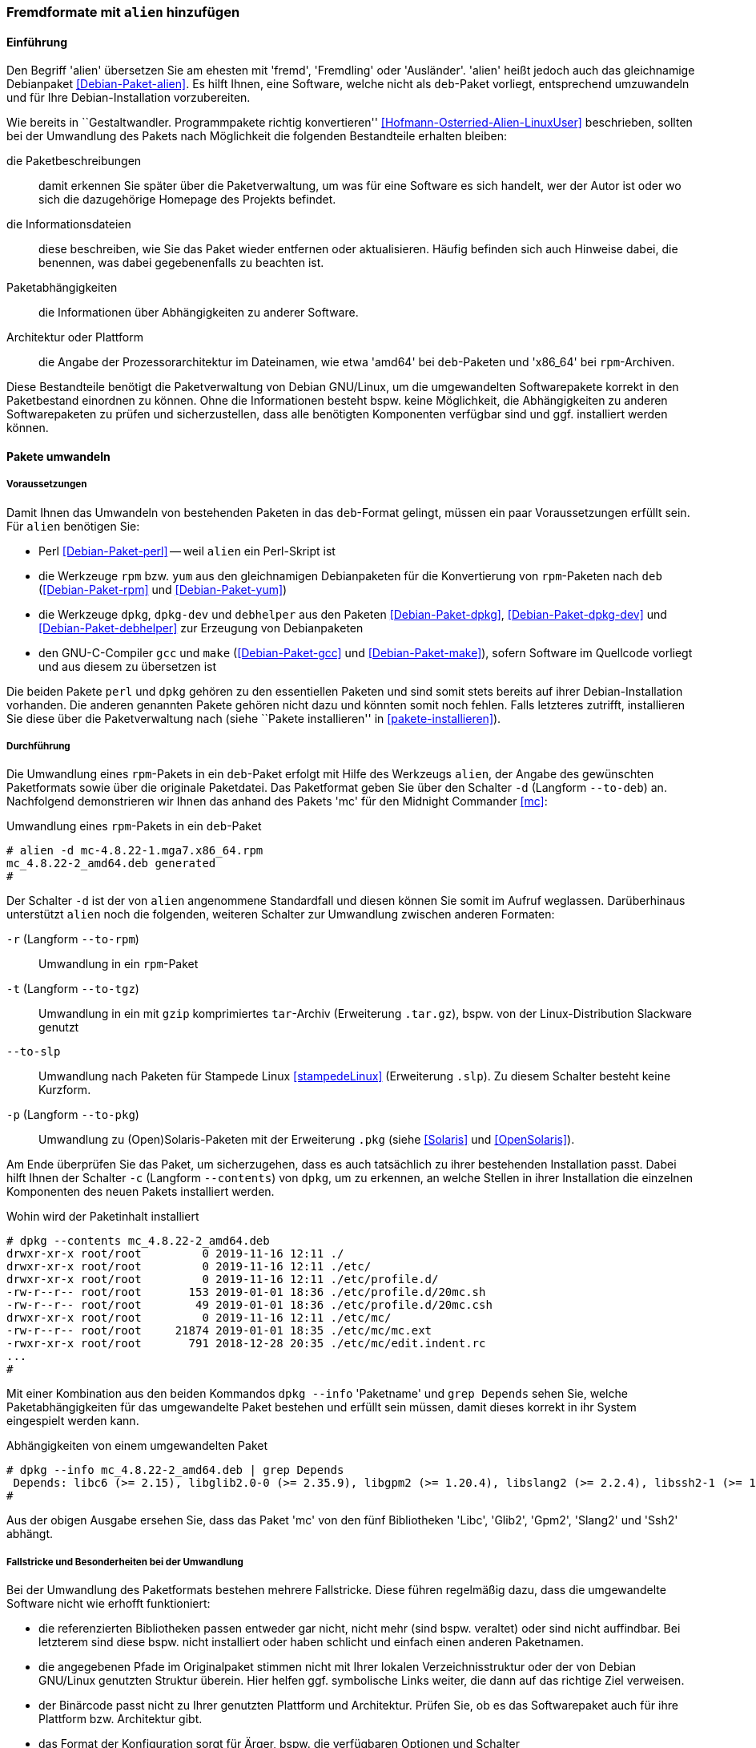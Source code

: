 // Datei: ./praxis/paketformate-mischen/alien.adoc

// Baustelle: Rohtext

[[fremdformate-mit-alien-hinzufuegen]]

=== Fremdformate mit `alien` hinzufügen ===

==== Einführung ====

// Stichworte für den Index
(((Debianpaket, alien)))
(((Fremdformate hinzufügen)))
Den Begriff 'alien' übersetzen Sie am ehesten mit 'fremd', 'Fremdling' oder 
'Ausländer'. 'alien' heißt jedoch auch das gleichnamige Debianpaket 
<<Debian-Paket-alien>>. Es hilft Ihnen, eine Software, welche nicht als 
`deb`-Paket vorliegt, entsprechend umzuwandeln und für Ihre 
Debian-Installation vorzubereiten.

Wie bereits in ``Gestaltwandler. Programmpakete richtig konvertieren''
<<Hofmann-Osterried-Alien-LinuxUser>> beschrieben, sollten bei der
Umwandlung des Pakets nach Möglichkeit die folgenden Bestandteile
erhalten bleiben:

die Paketbeschreibungen :: damit erkennen Sie später über die
Paketverwaltung, um was für eine Software es sich handelt, wer der Autor
ist oder wo sich die dazugehörige Homepage des Projekts befindet.

die Informationsdateien :: diese beschreiben, wie Sie das Paket wieder
entfernen oder aktualisieren. Häufig befinden sich auch Hinweise dabei,
die benennen, was dabei gegebenenfalls zu beachten ist.

Paketabhängigkeiten :: die Informationen über Abhängigkeiten zu anderer 
Software.

Architektur oder Plattform :: die Angabe der Prozessorarchitektur im 
Dateinamen, wie etwa 'amd64' bei `deb`-Paketen und 'x86_64' bei 
`rpm`-Archiven.

Diese Bestandteile benötigt die Paketverwaltung von Debian GNU/Linux, um
die umgewandelten Softwarepakete korrekt in den Paketbestand einordnen
zu können. Ohne die Informationen besteht bspw. keine Möglichkeit, die
Abhängigkeiten zu anderen Softwarepaketen zu prüfen und sicherzustellen,
dass alle benötigten Komponenten verfügbar sind und ggf. installiert
werden können.

==== Pakete umwandeln ====

===== Voraussetzungen =====

// Stichworte für den Index
(((alien, Voraussetzungen zur Paketumwandlung)))
(((Debianpaket, alien)))
(((Debianpaket, debhelper)))
(((Debianpaket, dpkg)))
(((Debianpaket, dpkg-dev)))
(((Debianpaket, gcc)))
(((Debianpaket, make)))
(((Debianpaket, perl)))
(((Debianpaket, rpm)))
(((Debianpaket, yum)))
(((Filesystem Hierarchy Standard (FHS))))
(((Paket, mit alien umwandeln)))
Damit Ihnen das Umwandeln von bestehenden Paketen in das `deb`-Format
gelingt, müssen ein paar Voraussetzungen erfüllt sein. Für `alien`
benötigen Sie:

* Perl <<Debian-Paket-perl>> -- weil `alien` ein Perl-Skript ist

* die Werkzeuge `rpm` bzw. `yum` aus den gleichnamigen Debianpaketen für
die Konvertierung von `rpm`-Paketen nach `deb` (<<Debian-Paket-rpm>> und
<<Debian-Paket-yum>>)

* die Werkzeuge `dpkg`, `dpkg-dev` und `debhelper` aus den Paketen 
<<Debian-Paket-dpkg>>, <<Debian-Paket-dpkg-dev>> und 
<<Debian-Paket-debhelper>> zur Erzeugung von Debianpaketen

* den GNU-C-Compiler `gcc` und `make` (<<Debian-Paket-gcc>> und
<<Debian-Paket-make>>), sofern Software im Quellcode vorliegt und aus
diesem zu übersetzen ist

Die beiden Pakete `perl` und `dpkg` gehören zu den essentiellen Paketen und 
sind somit stets bereits auf ihrer Debian-Installation vorhanden. Die anderen 
genannten Pakete gehören nicht dazu und könnten somit noch fehlen. Falls
letzteres zutrifft, installieren Sie diese über die Paketverwaltung nach
(siehe ``Pakete installieren'' in <<pakete-installieren>>).

[[fremdformate-mit-alien-hinzufuegen-durchfuehrung]]
===== Durchführung =====

// Stichworte für den Index
(((alien, -d)))
(((alien, -p)))
(((alien, -r)))
(((alien, -t)))
(((alien, --to-deb)))
(((alien, --to-pkg)))
(((alien, --to-rpm)))
(((alien, --to-slp)))
(((alien, --to-tgz)))
(((alien, Paketumwandlung durchführen)))
(((Stampede Linux)))

Die Umwandlung eines `rpm`-Pakets in ein `deb`-Paket erfolgt mit Hilfe
des Werkzeugs `alien`, der Angabe des gewünschten Paketformats sowie
über die originale Paketdatei. Das Paketformat geben Sie über den
Schalter `-d` (Langform `--to-deb`) an. Nachfolgend demonstrieren wir
Ihnen das anhand des Pakets 'mc' für den Midnight Commander <<mc>>:

.Umwandlung eines `rpm`-Pakets in ein `deb`-Paket
----
# alien -d mc-4.8.22-1.mga7.x86_64.rpm
mc_4.8.22-2_amd64.deb generated
#
----

Der Schalter `-d` ist der von `alien` angenommene Standardfall und
diesen können Sie somit im Aufruf weglassen. Darüberhinaus unterstützt
`alien` noch die folgenden, weiteren Schalter zur Umwandlung zwischen
anderen Formaten:

`-r` (Langform `--to-rpm`) :: Umwandlung in ein `rpm`-Paket

`-t` (Langform `--to-tgz`) :: Umwandlung in ein mit `gzip` komprimiertes
`tar`-Archiv (Erweiterung `.tar.gz`), bspw. von der Linux-Distribution 
Slackware genutzt

`--to-slp` :: Umwandlung nach Paketen für Stampede Linux <<stampedeLinux>> 
(Erweiterung `.slp`). Zu diesem Schalter besteht keine Kurzform.

`-p` (Langform `--to-pkg`) :: Umwandlung zu (Open)Solaris-Paketen 
mit der Erweiterung `.pkg` (siehe <<Solaris>> und <<OpenSolaris>>).

// Stichworte für den Index
(((dpkg, -c)))
(((dpkg, --contents)))
(((dpkg, --info)))
Am Ende überprüfen Sie das Paket, um sicherzugehen, dass es auch
tatsächlich zu ihrer bestehenden Installation passt. Dabei hilft Ihnen
der Schalter `-c` (Langform `--contents`) von `dpkg`, um zu erkennen, an
welche Stellen in ihrer Installation die einzelnen Komponenten des neuen 
Pakets installiert werden. 

.Wohin wird der Paketinhalt installiert
----
# dpkg --contents mc_4.8.22-2_amd64.deb 
drwxr-xr-x root/root         0 2019-11-16 12:11 ./
drwxr-xr-x root/root         0 2019-11-16 12:11 ./etc/
drwxr-xr-x root/root         0 2019-11-16 12:11 ./etc/profile.d/
-rw-r--r-- root/root       153 2019-01-01 18:36 ./etc/profile.d/20mc.sh
-rw-r--r-- root/root        49 2019-01-01 18:36 ./etc/profile.d/20mc.csh
drwxr-xr-x root/root         0 2019-11-16 12:11 ./etc/mc/
-rw-r--r-- root/root     21874 2019-01-01 18:35 ./etc/mc/mc.ext
-rwxr-xr-x root/root       791 2018-12-28 20:35 ./etc/mc/edit.indent.rc
...
#
----

Mit einer Kombination aus den beiden Kommandos `dpkg --info` 'Paketname'
und `grep Depends` sehen Sie, welche Paketabhängigkeiten für das
umgewandelte Paket bestehen und erfüllt sein müssen, damit dieses
korrekt in ihr System eingespielt werden kann.

.Abhängigkeiten von einem umgewandelten Paket
----
# dpkg --info mc_4.8.22-2_amd64.deb | grep Depends
 Depends: libc6 (>= 2.15), libglib2.0-0 (>= 2.35.9), libgpm2 (>= 1.20.4), libslang2 (>= 2.2.4), libssh2-1 (>= 1.2.8)
#
----

Aus der obigen Ausgabe ersehen Sie, dass das Paket 'mc' von den fünf
Bibliotheken 'Libc', 'Glib2', 'Gpm2', 'Slang2' und 'Ssh2' abhängt.

===== Fallstricke und Besonderheiten bei der Umwandlung =====

// Stichworte für den Index
(((alien, -c)))
(((alien, Fallstricke)))
(((alien, FHS)))
(((alien, -g)))
(((alien, -h)))
(((alien, -k)))
(((alien, -s)))
(((alien, -T)))
(((alien, -v)))
(((alien, -V)))
(((alien, --anypatch)))
(((alien, --bump)))
(((alien, --description)))
(((alien, --fixperms)))
(((alien, --generate)))
(((alien, --help)))
(((alien, --keep-version)))
(((alien, --nopatch)))
(((alien, --patch)))
(((alien, --scripts)))
(((alien, --single)))
(((alien, --target)))
(((alien, --test)))
(((alien, --version)))
(((alien, --verbose)))
(((alien, --veryverbose)))
(((alien, Fallen bei der Paketumwandlung)))

Bei der Umwandlung des Paketformats bestehen mehrere Fallstricke. Diese
führen regelmäßig dazu, dass die umgewandelte Software nicht wie erhofft
funktioniert:

* die referenzierten Bibliotheken passen entweder gar nicht, nicht mehr
(sind bspw. veraltet) oder sind nicht auffindbar. Bei letzterem sind
diese bspw. nicht installiert oder haben schlicht und einfach einen
anderen Paketnamen.

* die angegebenen Pfade im Originalpaket stimmen nicht mit Ihrer lokalen
Verzeichnisstruktur oder der von Debian GNU/Linux genutzten Struktur
überein. Hier helfen ggf. symbolische Links weiter, die dann auf das
richtige Ziel verweisen.

* der Binärcode passt nicht zu Ihrer genutzten Plattform und
Architektur. Prüfen Sie, ob es das Softwarepaket auch für ihre Plattform
bzw. Architektur gibt.

* das Format der Konfiguration sorgt für Ärger, bspw. die verfügbaren
Optionen und Schalter

* es bestehen Konflikte mit anderer, bereits installierter Software

Desweiteren haben `deb`-basierte Systeme zudem ihre Eigenheiten. Die
folgenden Schalter von `alien` helfen Ihnen dabei, auch mit weiteren
Sonderfällen bei der Umwandlung von Paketen klarzukommen:

`--bump=`'Wert' :: ähnlich zu `--version`. Erhöhe die Versionsnummer
des neuen Softwarepakets nicht um 1, sondern um den von ihnen im Aufruf
angegebenen Wert.

`--description=`'Beschreibung' :: Füge dem neuen Paket die genannte
Beschreibung hinzu. Das ist insbesondere bei `tar.gz`-Dateien sinnvoll,
da diese normalerweise noch keine Paketbeschreibung beinhalten.

`--fixperms` :: bringe alle Angaben zu den Berechtigungen und den
Eigentümern in Ordnung

`--patch=`'Dateiname', `--anypatch` und `--nopatch` :: automatisches
Anpassen von Startup-Skripten und Pfaden gemäß dem File Hierarchy
Standard (FHS)

`--target=`'Architektur' :: setze die Plattform für das Paket auf den
angegebenen Wert. Siehe <<debian-architekturen>> zu weiteren Angaben zur
Plattform bzw. Architektur eines Paketes

`--version=`'Versionsnummer' :: Füge dem neuen Paket die angegebene
Versionsnummer hinzu. Das ist insbesondere bei `tar.gz`-Dateien
sinnvoll, da diese normalerweise noch keine Versionsnummer beinhalten.

`--veryverbose` :: noch ausführlicher als `-v` bzw. `--verbose`

`-c` (Langform `--scripts`) :: erhalte die bestehenden Pre- und
Post-Install- sowie Remove-Skripte eines Paketes

`-g` (Langform `--generate`) und `--veryverbose` :: erweitern der Fehlersuche

`-g` (Langform `--generate`) :: das Paket vor der Umwandlung noch
bearbeiten. Der Schalter erzeugt ein Verzeichnis mit dem Paketinhalt und
ermöglicht Ihnen damit die Ergänzung und Korrektur des Paketinhalts,
bevor daraus ein neues Paket gebaut wird.

`-k` (Langform `--keep-version`) :: die Versionsnummer des Paketes
beibehalten. Normalerweise zählt `alien` diese bei der Umwandlung um
eins hoch

`-s` (Langform `--single`) :: wie `-g`, aber ohne das Verzeichnis
`packagename.orig` zu erstellen. Der Schalter ist nützlich, wenn Sie ein
Debianpaket erstellen möchten und zu wenig Speicherplatz zur Verfügung 
haben.

`-T` (Langform `--test`) :: teste das erzeugte Debianpaket mit `lintian`
<<Debian-Paket-lintian>> (siehe ``Qualitätskontrolle'' in
<<qualitaetskontrolle>>).

`-v` (Langform `--verbose`) :: aktiviere die ausführliche Ausgabe.
`alien` gibt damit Informationen zu jedem einzelnen Schritt bei der
Umwandlung eines Paketes an

`-V` (Langform `--version`) :: Ausgabe der Version von `alien`

[[fremdformate-mit-alien-hinzufuegen-einspielen]]
==== Umgewandelte Pakete einspielen ====

// Stichworte für den Index
(((alien, umgewandeltes Fremdformat installieren)))
(((apt-get, install -f)))
(((apt-get, install --fix-broken)))
(((dpkg, -i)))
(((dpkg, --install)))
Haben Sie das Paket erfolgreich in das `deb`-Format umgewandelt, spielen
Sie dieses mittels `dpkg -i` 'paketname.deb' ein. APT und `aptitude`
bekommen von der Aktion erstmal nichts mit, stören sich aber nicht
daran, dass das Paket eingespielt ist. Bei `aptitude` finden Sie das
Paket später in der Kategorie "Veraltete und selbst erstellte Pakete".

Bei diesem Schritt können mehrere Ergebnisse eintreten -- alles geht glatt 
und die eingespielte Software funktioniert, alles geht glatt und Software 
funktioniert nicht, oder das Einspielen geht komplett schief. Da bleibt nur 
manuelle Nacharbeitung. Ursache dafür sind in der Regel Abhängigkeitsprobleme
zu anderen Paketen. Diese Probleme beheben Sie mit dem Aufruf von 
`apt-get install -f` (oder `--fix-broken` als Langform). Mit dem Schritt löst 
APT alle bestehenden Abhängigkeiten auf und installiert dabei fehlende Pakete 
nach.

==== Pakete umwandeln und einspielen ====

// Stichworte für den Index
(((alien, -i)))
(((alien, --install)))
(((alien, Fremdformat umwandeln und direkt installieren)))

In den obigen Schritten in
<<fremdformate-mit-alien-hinzufuegen-durchfuehrung>> und
<<fremdformate-mit-alien-hinzufuegen-einspielen>> haben Sie zuerst ein
Paket umgewandelt und danach installiert. `alien` kann jedoch auch beide
Schritte in einem Rutsch durchführen -- ein Paket von `rpm` nach `deb` 
umwandeln und danach gleich auf ihrem System einspielen. Dazu benutzen 
Sie den Schalter `-i` (Langform `--install`).

.Das Paket `paket.rpm` mit `alien` umwandeln und einspielen
----
# alien -i paket.rpm
...
#
----

[NOTE]
====
Nach der Installation des Paketes löscht `alien` die lokal vorliegende
Paketdatei.
====

==== Fazit ====

Das Werkzeug `alien` hilft ihnen dabei, Software verfügbar zu machen,
die es nicht für `deb`-basierte Systeme gibt. Wir raten ihnen dazu,
dafür die Version der Software zu benutzen, die auch zu Ihrer
Distribution und Architektur passt. Diese lässt sich i.d.R. am
einfachsten in Ihren Softwarebestand integrieren. Weitere Informationen
dazu finden auf der Projektwebseite von 'alien' <<alien>>.

// Datei (Ende): ./praxis/paketformate-mischen/alien.adoc
